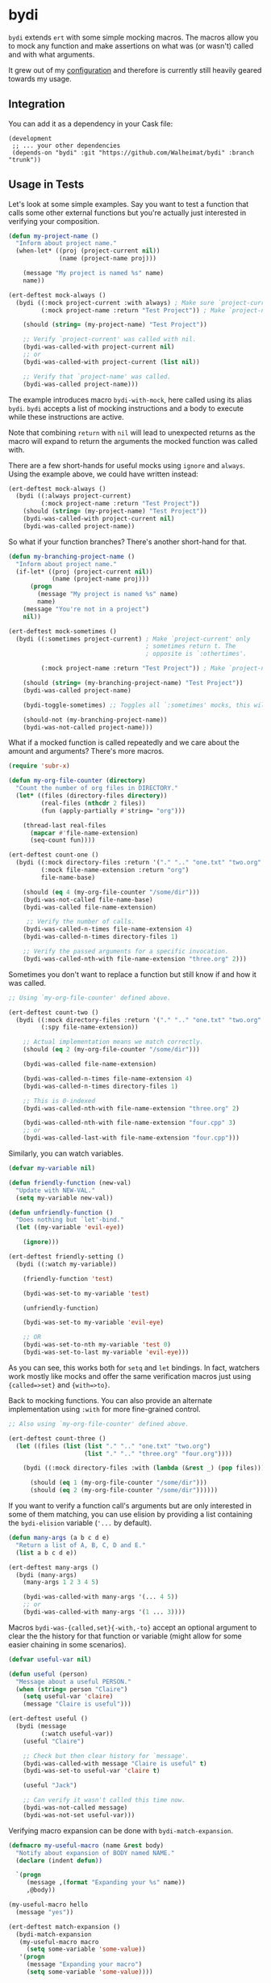 * bydi

[[./assets/bydi.png]]

#+BEGIN_HTML
<a href='https://coveralls.io/github/Walheimat/bydi?branch=trunk'>
    <img
        src='https://coveralls.io/repos/github/Walheimat/bydi/badge.svg?branch=trunk'
        alt='Coverage Status'
    />
</a>
#+END_HTML

=bydi= extends =ert= with some simple mocking macros. The macros allow
you to mock any function and make assertions on what was (or wasn't)
called and with what arguments.

It grew out of my [[https://github.com/Walheimat/wal-emacs][configuration]] and therefore is currently still
heavily geared towards my usage.

** Integration

You can add it as a dependency in your Cask file:

#+BEGIN_SRC Cask
(development
 ;; ... your other dependencies
 (depends-on "bydi" :git "https://github.com/Walheimat/bydi" :branch "trunk"))
#+END_SRC


** Usage in Tests

Let's look at some simple examples. Say you want to test a function
that calls some other external functions but you're actually just
interested in verifying your composition.

#+begin_src emacs-lisp
(defun my-project-name ()
  "Inform about project name."
  (when-let* ((proj (project-current nil))
              (name (project-name proj)))

    (message "My project is named %s" name)
    name))

(ert-deftest mock-always ()
  (bydi ((:mock project-current :with always) ; Make sure `project-current' returns t.
         (:mock project-name :return "Test Project")) ; Make `project-name' return constant value.

    (should (string= (my-project-name) "Test Project"))

    ;; Verify `project-current' was called with nil.
    (bydi-was-called-with project-current nil)
    ;; or
    (bydi-was-called-with project-current (list nil))

    ;; Verify that `project-name' was called.
    (bydi-was-called project-name)))
#+end_src

The example introduces macro =bydi-with-mock=, here called using its
alias =bydi=. =bydi= accepts a list of mocking instructions and a body to
execute while these instructions are active.

Note that combining =return= with =nil= will lead to unexpected
returns as the macro will expand to return the arguments the mocked
function was called with.

There are a few short-hands for useful mocks using =ignore= and =always=.
Using the example above, we could have written instead:

#+begin_src emacs-lisp
(ert-deftest mock-always ()
  (bydi ((:always project-current)
         (:mock project-name :return "Test Project"))
    (should (string= (my-project-name) "Test Project"))
    (bydi-was-called-with project-current nil)
    (bydi-was-called project-name))
#+end_src

So what if your function branches? There's another short-hand for that.

#+begin_src emacs-lisp
(defun my-branching-project-name ()
  "Inform about project name."
  (if-let* ((proj (project-current nil))
            (name (project-name proj)))
      (progn
        (message "My project is named %s" name)
        name)
    (message "You're not in a project")
    nil))

(ert-deftest mock-sometimes ()
  (bydi ((:sometimes project-current) ; Make `project-current' only
                                      ; sometimes return t. The
                                      ; opposite is `:othertimes'.

         (:mock project-name :return "Test Project")) ; Make `project-name' return constant value.

    (should (string= (my-branching-project-name) "Test Project"))
    (bydi-was-called project-name)

    (bydi-toggle-sometimes) ;; Toggles all `:sometimes' mocks, this will automatically clear mocks.

    (should-not (my-branching-project-name))
    (bydi-was-not-called project-name)))
#+end_src

What if a mocked function is called repeatedly and we care about the
amount and arguments? There's more macros.

#+BEGIN_SRC emacs-lisp
(require 'subr-x)

(defun my-org-file-counter (directory)
  "Count the number of org files in DIRECTORY."
  (let* ((files (directory-files directory))
         (real-files (nthcdr 2 files))
         (fun (apply-partially #'string= "org")))

    (thread-last real-files
      (mapcar #'file-name-extension)
      (seq-count fun))))

(ert-deftest count-one ()
  (bydi ((:mock directory-files :return '("." ".." "one.txt" "two.org" "three.org" "four.cpp"))
         (:mock file-name-extension :return "org")
         file-name-base)

    (should (eq 4 (my-org-file-counter "/some/dir")))
    (bydi-was-not-called file-name-base)
    (bydi-was-called file-name-extension)

     ;; Verify the number of calls.
    (bydi-was-called-n-times file-name-extension 4)
    (bydi-was-called-n-times directory-files 1)

    ;; Verify the passed arguments for a specific invocation.
    (bydi-was-called-nth-with file-name-extension "three.org" 2)))
#+END_SRC

Sometimes you don't want to replace a function but still know if and
how it was called.

#+BEGIN_SRC emacs-lisp
;; Using `my-org-file-counter' defined above.

(ert-deftest count-two ()
  (bydi ((:mock directory-files :return '("." ".." "one.txt" "two.org" "three.org" "four.cpp"))
         (:spy file-name-extension))

    ;; Actual implementation means we match correctly.
    (should (eq 2 (my-org-file-counter "/some/dir")))

    (bydi-was-called file-name-extension)

    (bydi-was-called-n-times file-name-extension 4)
    (bydi-was-called-n-times directory-files 1)

    ;; This is 0-indexed
    (bydi-was-called-nth-with file-name-extension "three.org" 2)

    (bydi-was-called-nth-with file-name-extension "four.cpp" 3)
    ;; or
    (bydi-was-called-last-with file-name-extension "four.cpp")))
#+END_SRC

Similarly, you can watch variables.

#+begin_src emacs-lisp
(defvar my-variable nil)

(defun friendly-function (new-val)
  "Update with NEW-VAL."
  (setq my-variable new-val))

(defun unfriendly-function ()
  "Does nothing but `let'-bind."
  (let ((my-variable 'evil-eye))

    (ignore)))

(ert-deftest friendly-setting ()
  (bydi ((:watch my-variable))

    (friendly-function 'test)

    (bydi-was-set-to my-variable 'test)

    (unfriendly-function)

    (bydi-was-set-to my-variable 'evil-eye)

    ;; OR
    (bydi-was-set-to-nth my-variable 'test 0)
    (bydi-was-set-to-last my-variable 'evil-eye)))
#+end_src

As you can see, this works both for =setq= and =let= bindings. In
fact, watchers work mostly like mocks and offer the same verification
macros just using ={called=>set}= and ={with=>to}=.

Back to mocking functions. You can also provide an alternate
implementation using =:with= for more fine-grained control.

#+BEGIN_SRC emacs-lisp
;; Also using `my-org-file-counter' defined above.

(ert-deftest count-three ()
  (let ((files (list (list "." ".." "one.txt" "two.org")
                     (list "." ".." "three.org" "four.org"))))

    (bydi ((:mock directory-files :with (lambda (&rest _) (pop files))))

      (should (eq 1 (my-org-file-counter "/some/dir")))
      (should (eq 2 (my-org-file-counter "/some/dir"))))))
#+END_SRC

If you want to verify a function call's arguments but are only
interested in some of them matching, you can use elision by providing
a list containing the =bydi-elision= variable (='...= by default).

#+begin_src emacs-lisp
(defun many-args (a b c d e)
  "Return a list of A, B, C, D and E."
  (list a b c d e))

(ert-deftest many-args ()
  (bydi (many-args)
    (many-args 1 2 3 4 5)

    (bydi-was-called-with many-args '(... 4 5))
    ;; or
    (bydi-was-called-with many-args '(1 ... 3))))
#+end_src

Macros =bydi-was-{called,set}{-with,-to}= accept an optional argument
to clear the the history for that function or variable (might allow
for some easier chaining in some scenarios).

#+begin_src emacs-lisp
(defvar useful-var nil)

(defun useful (person)
  "Message about a useful PERSON."
  (when (string= person "Claire")
    (setq useful-var 'claire)
    (message "Claire is useful")))

(ert-deftest useful ()
  (bydi (message
         (:watch useful-var))
    (useful "Claire")

    ;; Check but then clear history for `message'.
    (bydi-was-called-with message "Claire is useful" t)
    (bydi-was-set-to useful-var 'claire t)

    (useful "Jack")

    ;; Can verify it wasn't called this time now.
    (bydi-was-not-called message)
    (bydi-was-not-set useful-var)))
#+end_src

Verifying macro expansion can be done with =bydi-match-expansion=.

#+begin_src emacs-lisp
(defmacro my-useful-macro (name &rest body)
  "Notify about expansion of BODY named NAME."
  (declare (indent defun))

  `(progn
     (message ,(format "Expanding your %s" name))
     ,@body))

(my-useful-macro hello
  (message "yes"))

(ert-deftest match-expansion ()
  (bydi-match-expansion
   (my-useful-macro macro
     (setq some-variable 'some-value))
   '(progn
     (message "Expanding your macro")
     (setq some-variable 'some-value))))
#+end_src

** Usage in Test Suites

Please have a look at [[https://github.com/Walheimat/wal-emacs][my Emacs configuration]] for real-world usage
examples that set up =ert-runner= and =undercover= (the same is done here
but since we test =bydi= itself, it's not using its setup functions).

The main recipe is the following:

#+begin_src emacs-lisp
(require 'bydi)

(require 'bydi-ci)

(bydi-ci-setup-paths)
;; or
(bydi-ci-setup-paths '("relative/one" "relative/two"))

(require 'bydi-report)

(bydi-report-setup-undercover (list "my-package.el"))
;; or
(bydi-report-setup-undercover  (list "src/*.el" "root.el"))

(bydi-report-setup-ert-runner)
;; or
(defun my-reporter (&rest _)
  "Notify."
  (message "We are done here"))
(bydi-report-setup-ert-runner #'my-reporter)
#+end_src

** Limitations

Inline functions (those using =defsubst=) can't be mocked. If you're
using =cl-defstruct= you could pass option =:noinline= to keep slot
accessors mockable. This will make functions run slower, so you might
be better off creating a helper setup macro for your structs.

#+begin_src emacs-lisp
(cl-defstruct (horse (:noinline t))
  "A horse with a name."
  name)

(bydi ((:mock horse-name :return "no-name"))
  (should (string= "no-name" (horse-name 'not-a-horse))))
#+end_src

Also confer variable =bydi-mock--risky= for a (incomplete) list of
functions that shouldn't be mocked because it will likely lead to
execution errors.

You can silence warnings emitted when mocking these.

#+begin_src emacs-lisp
(defun indirect-string= (a b)
  "Indirect version of `string='.

Compares A and B."
  (when (fboundp 'string=)
    (string= a b)))

(let ((bound nil))

  (bydi ((:risky-mock fboundp :return bound))

    (should-not (indirect-string= "test" "test"))

    (setq bound t)

    (should (indirect-string= "test" "test"))))
#+end_src
